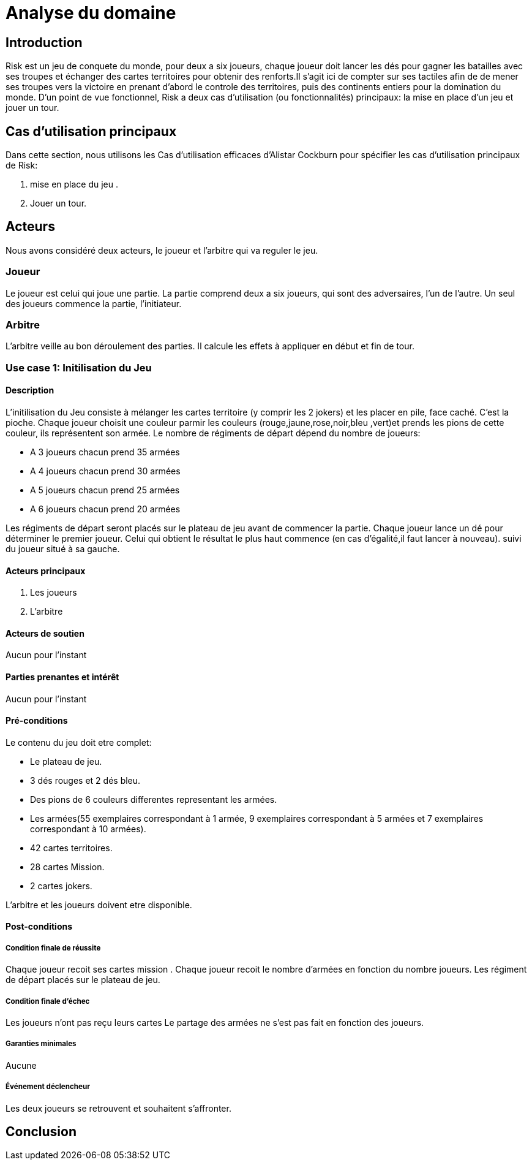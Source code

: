 = Analyse du domaine
 
== Introduction

Risk est un jeu de conquete du monde, pour deux a six joueurs, chaque joueur doit  lancer les dés pour gagner les batailles avec ses troupes et échanger des cartes territoires  pour obtenir des renforts.Il s'agit ici de compter sur ses tactiles
afin de de mener ses troupes vers la victoire en prenant d'abord le controle des territoires, puis des continents entiers pour la
domination du monde.  
D’un point de vue fonctionnel, Risk a deux cas d’utilisation (ou fonctionnalités) principaux: la mise en place d’un jeu et jouer un tour. 



== Cas d'utilisation principaux

Dans cette section, nous utilisons les Cas d’utilisation efficaces d’Alistar Cockburn pour spécifier les cas d’utilisation principaux de Risk:

1. mise en place du jeu .
2. Jouer un tour.

== Acteurs

Nous avons considéré deux acteurs, le joueur et l'arbitre qui va reguler le jeu.

=== Joueur
Le joueur est celui qui joue une partie. La partie comprend deux a six joueurs, qui sont des adversaires, l’un de l’autre.
Un seul des joueurs commence la partie, l'initiateur.

=== Arbitre
L’arbitre veille au bon déroulement des parties. Il calcule les effets à appliquer en début et fin de tour.

=== Use case 1: Initilisation du Jeu
==== Description 
L'initilisation du Jeu consiste à mélanger les cartes territoire  (y comprir les 2 jokers) et les placer en pile, face caché. C'est la pioche.
Chaque joueur choisit une couleur parmir les couleurs (rouge,jaune,rose,noir,bleu ,vert)et prends  les pions de cette couleur, ils représentent son armée. Le nombre de
régiments de départ dépend du nombre de joueurs:

* A 3 joueurs chacun prend 35 armées
* A 4 joueurs chacun prend 30 armées
* A 5 joueurs chacun prend 25 armées
* A 6 joueurs chacun prend 20 armées

Les régiments de départ seront placés sur le plateau de jeu avant de commencer la partie.
Chaque joueur lance un dé pour déterminer le premier joueur. Celui qui obtient le résultat
le plus haut commence (en cas d'égalité,il faut lancer à nouveau). suivi du joueur situé à sa gauche.


==== Acteurs principaux

1. Les joueurs

2. L’arbitre

==== Acteurs de soutien
Aucun pour l’instant

==== Parties prenantes et intérêt
Aucun pour l’instant


==== Pré-conditions
Le contenu du jeu doit etre complet:

* Le plateau de jeu.
* 3 dés rouges et 2 dés bleu.
* Des pions de 6 couleurs differentes representant les armées.
* Les armées(55 exemplaires correspondant à 1 armée, 9 exemplaires correspondant à 5 armées et 7 exemplaires correspondant à 10 armées).
* 42 cartes territoires.
* 28 cartes Mission.
* 2 cartes jokers.

L’arbitre et les joueurs doivent etre disponible.

==== Post-conditions
===== Condition finale de réussite
Chaque joueur recoit ses cartes mission .
Chaque joueur recoit le nombre d'armées en fonction  du nombre  joueurs.
Les régiment de départ placés sur le plateau de jeu.

===== Condition finale d’échec
Les joueurs n’ont pas reçu leurs cartes 
Le partage des armées ne s'est pas fait en fonction des joueurs.

===== Garanties minimales
Aucune

===== Événement déclencheur

Les deux joueurs se retrouvent et souhaitent s’affronter.

== Conclusion

